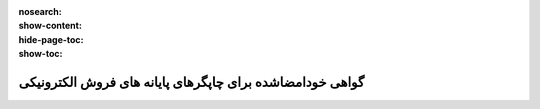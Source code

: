 :nosearch:
:show-content:
:hide-page-toc:
:show-toc:

=======================================================================
گواهی خودامضاشده برای چاپگرهای پایانه های فروش الکترونیکی
=======================================================================